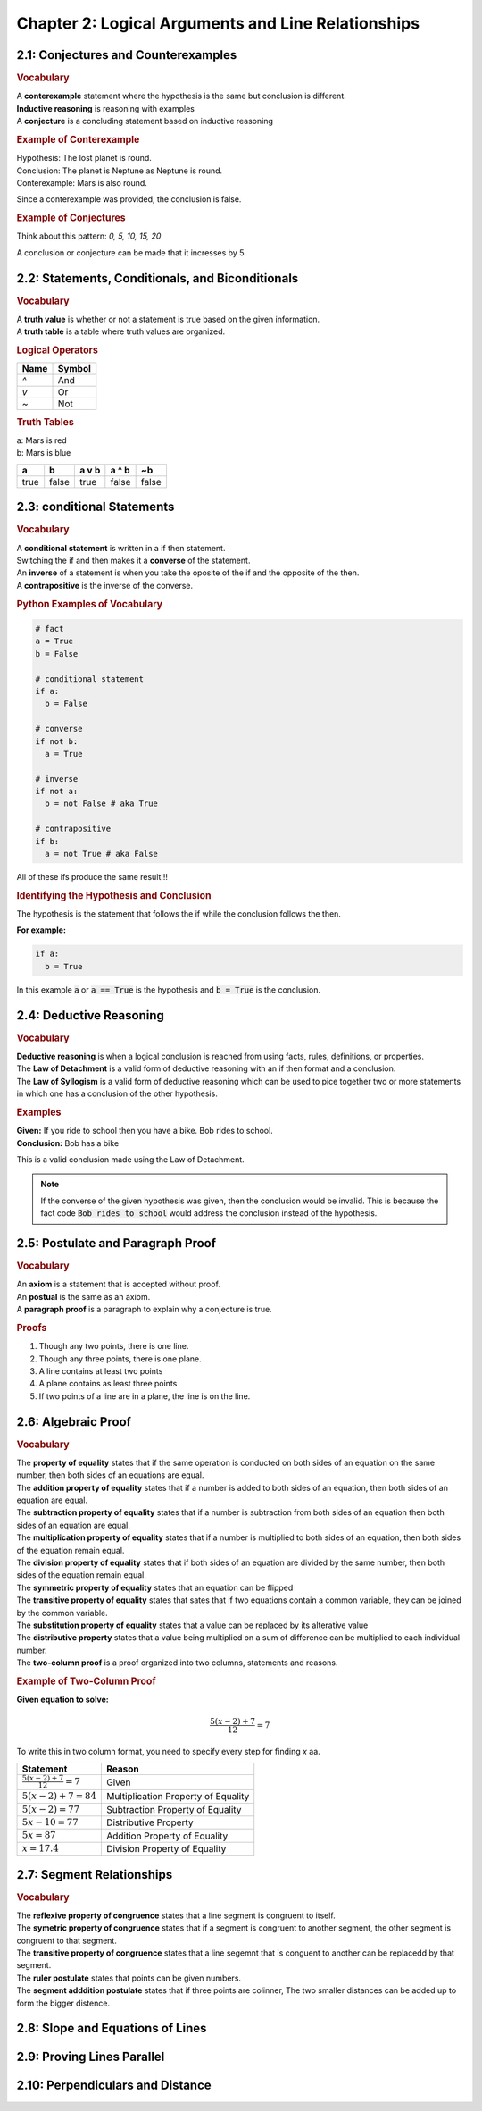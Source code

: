 Chapter 2: Logical Arguments and Line Relationships 
==========================================================

2.1: Conjectures and Counterexamples
-----------------------------------------

.. rubric:: Vocabulary

| A **conterexample** statement where the hypothesis is the same but conclusion is different.
| **Inductive reasoning** is reasoning with examples
| A **conjecture** is a concluding statement based on inductive reasoning 

.. rubric:: Example of Conterexample

| Hypothesis: The lost planet is round.
| Conclusion: The planet is Neptune as Neptune is round.
| Conterexample: Mars is also round.

Since a conterexample was provided, the conclusion is false.

.. rubric:: Example of Conjectures

Think about this pattern: *0, 5, 10, 15, 20*

A conclusion or conjecture can be made that it incresses by 5.


2.2: Statements, Conditionals, and Biconditionals
------------------------------------------------------

.. rubric:: Vocabulary

| A **truth value** is whether or not a statement is true based on the given information.
| A **truth table** is a table where truth values are organized.

.. rubric:: Logical Operators

.. list-table:: 
    :header-rows: 1

    * - Name
      - Symbol
    * - `^`
      - And
    * - `v`
      - Or
    * - `~`
      - Not 
    
.. rubric:: Truth Tables

| a: Mars is red
| b: Mars is blue


.. list-table::
   :header-rows: 1

   * - a
     - b
     - a v b
     - a ^ b
     - ~b
   * - true
     - false
     - true
     - false
     - false


2.3: conditional Statements
-----------------------------
.. rubric:: Vocabulary

| A **conditional statement** is written in a if then statement. 
| Switching the if and then makes it a **converse** of the statement. 
| An **inverse** of a statement is when you take the oposite of the if and the opposite of the then.
| A **contrapositive** is the inverse of the converse.

.. rubric:: Python Examples of Vocabulary

.. code-block:: python

  # fact
  a = True
  b = False

  # conditional statement
  if a:
    b = False

  # converse
  if not b:
    a = True

  # inverse
  if not a:
    b = not False # aka True
  
  # contrapositive
  if b:
    a = not True # aka False

All of these ifs produce the same result!!!

.. rubric:: Identifying the Hypothesis and Conclusion

The hypothesis is the statement that follows the if while the conclusion follows the then. 

**For example:**

.. code-block:: python

  if a:
    b = True

In this example :code:`a` or :code:`a == True` is the hypothesis and :code:`b = True` is the conclusion.



2.4: Deductive Reasoning
---------------------------

.. rubric:: Vocabulary

| **Deductive reasoning** is when a logical conclusion is reached from using facts, rules, definitions, or properties.
| The **Law of Detachment** is a valid form of deductive reasoning with an if then format and a conclusion.
| The **Law of Syllogism** is a valid form of deductive reasoning which can be used to pice together two or more statements in which one has a conclusion of the other hypothesis.

.. rubric:: Examples

| **Given:** If you ride to school then you have a bike. Bob rides to school.
| **Conclusion:** Bob has a bike

This is a valid conclusion made using the Law of Detachment.

.. note::

  If the converse of the given hypothesis was given, then the conclusion would be invalid.  This is because the fact code :code:`Bob rides to school` would address the conclusion instead of the hypothesis.


2.5: Postulate and Paragraph Proof
---------------------------------------



.. rubric:: Vocabulary

| An **axiom** is a statement that is accepted without proof. 
| An **postual** is the same as an axiom. 
| A **paragraph proof** is a paragraph to explain why a conjecture is true. 

.. rubric:: Proofs

#. Though any two points, there is one line.
#. Though any three points, there is one plane.
#. A line contains at least two points
#. A plane contains as least three points
#. If two points of a line are in a plane, the line is on the line.

.. drawio-image:: diagrams/25-proofs.drawio




2.6: Algebraic Proof
-------------------------------------

.. rubric:: Vocabulary

| The **property of equality** states that if the same operation is conducted on both sides of an equation on the same number, then both sides of an equations are equal.
| The **addition property of equality** states that if a number is added to both sides of an equation, then both sides of an equation are equal.
| The **subtraction property of equality** states that if a number is subtraction from both sides of an equation then both sides of an equation are equal.
| The **multiplication property of equality** states that if a number is multiplied to both sides of an equation, then both sides of the equation remain equal.
| The **division property of equality** states that if both sides of an equation are divided by the same number, then both sides of the equation remain equal.
| The **symmetric property of equality** states that an equation can be flipped
| The **transitive property of equality** states that sates that if two equations contain a common variable, they can be joined by the common variable.
| The **substitution property of equality** states that a value can be replaced by its alterative value 
| The **distributive property** states that a value being multiplied on a sum of difference can be multiplied to each individual number.  
| The **two-column proof** is a proof organized into two columns, statements and reasons.

.. rubric:: Example of Two-Column Proof

**Given equation to solve:**

.. math::

  \frac{5(x - 2) + 7}{12} = 7

To write this in two column format, you need to specify every step for finding *x* aa.

.. list-table:: 
  :header-rows: 1

  * - Statement
    - Reason
  
  * - :math:`\frac{5(x - 2) + 7}{12} = 7` 
    - Given
  
  * - :math:`5(x - 2) + 7 = 84` 
    - Multiplication Property of Equality
  
  * - :math:`5(x - 2) = 77` 
    - Subtraction Property of Equality
  
  * - :math:`5x - 10 = 77`
    - Distributive Property
  
  * - :math:`5x = 87`
    -  Addition Property of Equality
  
  * - :math:`x = 17.4`
    - Division Property of Equality
  



2.7: Segment Relationships
-----------------------------------------

.. rubric:: Vocabulary

| The **reflexive property of congruence** states that a line segment is congruent to itself.
| The **symetric property of congruence** states that if a segment is congruent to another segment, the other segment is congruent to that segment.
| The **transitive property of congruence** states that a line segemnt that is conguent to another can be replacedd by that segment.
| The **ruler postulate** states that points can be given numbers. 
| The **segment adddition postulate** states that if three points are colinner, The two smaller distances can be added up to form the bigger distence. 

2.8: Slope and Equations of Lines
--------------------------------------


2.9: Proving Lines Parallel
--------------------------------


2.10: Perpendiculars and Distance
--------------------------------------


